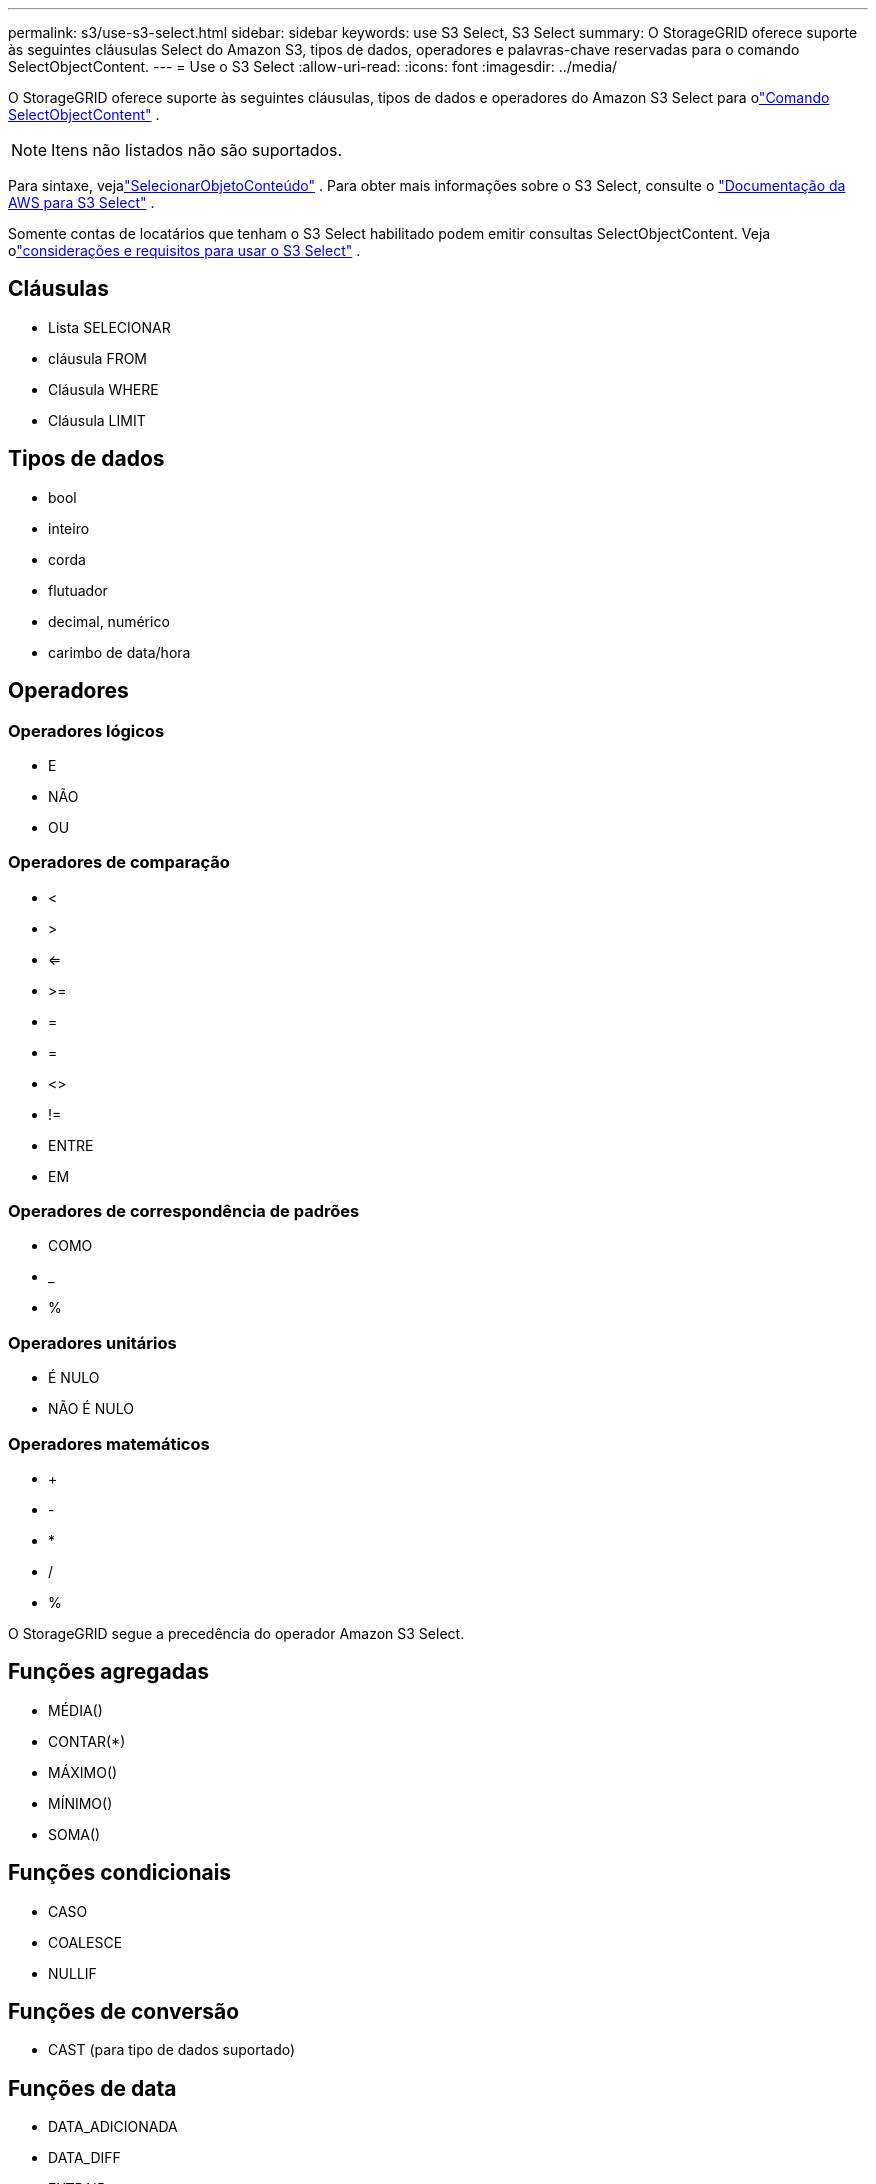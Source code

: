 ---
permalink: s3/use-s3-select.html 
sidebar: sidebar 
keywords: use S3 Select, S3 Select 
summary: O StorageGRID oferece suporte às seguintes cláusulas Select do Amazon S3, tipos de dados, operadores e palavras-chave reservadas para o comando SelectObjectContent. 
---
= Use o S3 Select
:allow-uri-read: 
:icons: font
:imagesdir: ../media/


[role="lead"]
O StorageGRID oferece suporte às seguintes cláusulas, tipos de dados e operadores do Amazon S3 Select para olink:select-object-content.html["Comando SelectObjectContent"] .


NOTE: Itens não listados não são suportados.

Para sintaxe, vejalink:select-object-content.html["SelecionarObjetoConteúdo"] .  Para obter mais informações sobre o S3 Select, consulte o https://docs.aws.amazon.com/AmazonS3/latest/userguide/selecting-content-from-objects.html["Documentação da AWS para S3 Select"^] .

Somente contas de locatários que tenham o S3 Select habilitado podem emitir consultas SelectObjectContent. Veja olink:../admin/manage-s3-select-for-tenant-accounts.html["considerações e requisitos para usar o S3 Select"] .



== Cláusulas

* Lista SELECIONAR
* cláusula FROM
* Cláusula WHERE
* Cláusula LIMIT




== Tipos de dados

* bool
* inteiro
* corda
* flutuador
* decimal, numérico
* carimbo de data/hora




== Operadores



=== Operadores lógicos

* E
* NÃO
* OU




=== Operadores de comparação

* <
* >
* <=
* >=
* =
* =
* <>
* !=
* ENTRE
* EM




=== Operadores de correspondência de padrões

* COMO
* _
* %




=== Operadores unitários

* É NULO
* NÃO É NULO




=== Operadores matemáticos

* +
* -
* *
* /
* %


O StorageGRID segue a precedência do operador Amazon S3 Select.



== Funções agregadas

* MÉDIA()
* CONTAR(*)
* MÁXIMO()
* MÍNIMO()
* SOMA()




== Funções condicionais

* CASO
* COALESCE
* NULLIF




== Funções de conversão

* CAST (para tipo de dados suportado)




== Funções de data

* DATA_ADICIONADA
* DATA_DIFF
* EXTRAIR
* PARA_STRING
* PARA_CARIMBO_DE_HORA
* UTCNOW




== Funções de string

* COMPRIMENTO_CARACTERE, COMPRIMENTO_CARACTERE
* MAIS BAIXO
* SUBSTRING
* APARAR
* SUPERIOR

